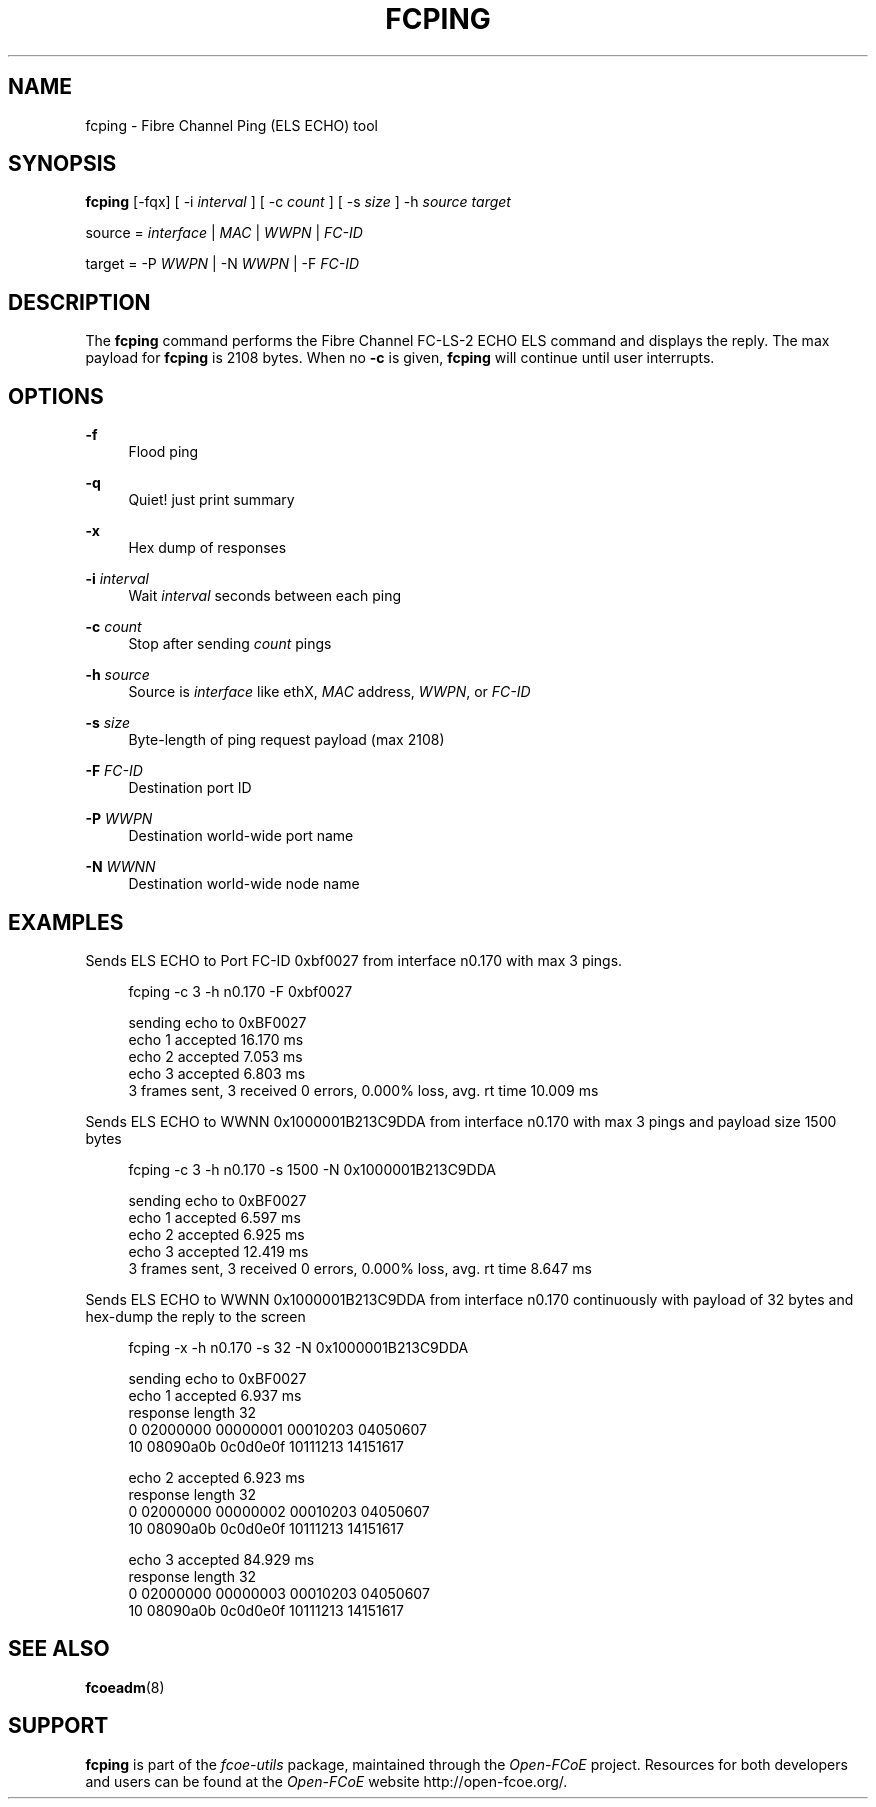 '\" t
.\"     Title: fcping
.\"    Author: [FIXME: author] [see http://docbook.sf.net/el/author]
.\" Generator: DocBook XSL Stylesheets v1.75.2 <http://docbook.sf.net/>
.\"      Date: 05/24/2011
.\"    Manual: Open-FCoE Tools
.\"    Source: Open-FCoE
.\"  Language: English
.\"
.TH "FCPING" "8" "05/24/2011" "Open\-FCoE" "Open\-FCoE Tools"
.\" -----------------------------------------------------------------
.\" * set default formatting
.\" -----------------------------------------------------------------
.\" disable hyphenation
.nh
.\" -----------------------------------------------------------------
.\" * MAIN CONTENT STARTS HERE *
.\" -----------------------------------------------------------------
.SH "NAME"
fcping \- Fibre Channel Ping (ELS ECHO) tool
.SH "SYNOPSIS"
.sp
\fBfcping\fR [\-fqx] [ \-i \fIinterval\fR ] [ \-c \fIcount\fR ] [ \-s \fIsize\fR ] \-h \fIsource\fR \fItarget\fR
.sp
source = \fIinterface\fR | \fIMAC\fR | \fIWWPN\fR | \fIFC\-ID\fR
.sp
target = \-P \fIWWPN\fR | \-N \fIWWPN\fR | \-F \fIFC\-ID\fR
.SH "DESCRIPTION"
.sp
The \fBfcping\fR command performs the Fibre Channel FC\-LS\-2 ECHO ELS command and displays the reply\&. The max payload for \fBfcping\fR is 2108 bytes\&. When no \fB\-c\fR is given, \fBfcping\fR will continue until user interrupts\&.
.SH "OPTIONS"
.PP
\fB\-f\fR
.RS 4
Flood ping
.RE
.PP
\fB\-q\fR
.RS 4
Quiet! just print summary
.RE
.PP
\fB\-x\fR
.RS 4
Hex dump of responses
.RE
.PP
\fB\-i\fR \fIinterval\fR
.RS 4
Wait
\fIinterval\fR
seconds between each ping
.RE
.PP
\fB\-c\fR \fIcount\fR
.RS 4
Stop after sending
\fIcount\fR
pings
.RE
.PP
\fB\-h\fR \fIsource\fR
.RS 4
Source is
\fIinterface\fR
like ethX,
\fIMAC\fR
address,
\fIWWPN\fR, or
\fIFC\-ID\fR
.RE
.PP
\fB\-s\fR \fIsize\fR
.RS 4
Byte\-length of ping request payload (max 2108)
.RE
.PP
\fB\-F\fR \fIFC\-ID\fR
.RS 4
Destination port ID
.RE
.PP
\fB\-P\fR \fIWWPN\fR
.RS 4
Destination world\-wide port name
.RE
.PP
\fB\-N\fR \fIWWNN\fR
.RS 4
Destination world\-wide node name
.RE
.SH "EXAMPLES"
.sp
Sends ELS ECHO to Port FC\-ID 0xbf0027 from interface n0\&.170 with max 3 pings\&.
.sp
.if n \{\
.RS 4
.\}
.nf
fcping \-c 3 \-h n0\&.170 \-F 0xbf0027
.fi
.if n \{\
.RE
.\}
.sp
.if n \{\
.RS 4
.\}
.nf
sending echo to 0xBF0027
echo    1 accepted                       16\&.170 ms
echo    2 accepted                        7\&.053 ms
echo    3 accepted                        6\&.803 ms
3 frames sent, 3 received 0 errors, 0\&.000% loss, avg\&. rt time 10\&.009 ms
.fi
.if n \{\
.RE
.\}
.sp
Sends ELS ECHO to WWNN 0x1000001B213C9DDA from interface n0\&.170 with max 3 pings and payload size 1500 bytes
.sp
.if n \{\
.RS 4
.\}
.nf
fcping \-c 3 \-h n0\&.170 \-s 1500 \-N 0x1000001B213C9DDA
.fi
.if n \{\
.RE
.\}
.sp
.if n \{\
.RS 4
.\}
.nf
sending echo to 0xBF0027
echo    1 accepted                        6\&.597 ms
echo    2 accepted                        6\&.925 ms
echo    3 accepted                       12\&.419 ms
3 frames sent, 3 received 0 errors, 0\&.000% loss, avg\&. rt time 8\&.647 ms
.fi
.if n \{\
.RE
.\}
.sp
Sends ELS ECHO to WWNN 0x1000001B213C9DDA from interface n0\&.170 continuously with payload of 32 bytes and hex\-dump the reply to the screen
.sp
.if n \{\
.RS 4
.\}
.nf
fcping \-x \-h n0\&.170 \-s 32 \-N 0x1000001B213C9DDA
.fi
.if n \{\
.RE
.\}
.sp
.if n \{\
.RS 4
.\}
.nf
sending echo to 0xBF0027
echo    1 accepted                        6\&.937 ms
response length 32
     0 02000000 00000001 00010203 04050607
    10 08090a0b 0c0d0e0f 10111213 14151617
.fi
.if n \{\
.RE
.\}
.sp
.if n \{\
.RS 4
.\}
.nf
echo    2 accepted                        6\&.923 ms
response length 32
     0 02000000 00000002 00010203 04050607
    10 08090a0b 0c0d0e0f 10111213 14151617
.fi
.if n \{\
.RE
.\}
.sp
.if n \{\
.RS 4
.\}
.nf
echo    3 accepted                       84\&.929 ms
response length 32
     0 02000000 00000003 00010203 04050607
    10 08090a0b 0c0d0e0f 10111213 14151617
.fi
.if n \{\
.RE
.\}
.SH "SEE ALSO"
.sp
\fBfcoeadm\fR(8)
.SH "SUPPORT"
.sp
\fBfcping\fR is part of the \fIfcoe\-utils\fR package, maintained through the \fIOpen\-FCoE\fR project\&. Resources for both developers and users can be found at the \fIOpen\-FCoE\fR website http://open\-fcoe\&.org/\&.

